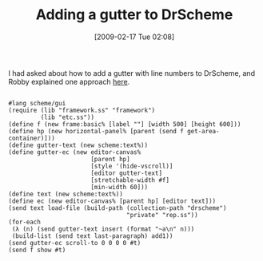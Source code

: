 #+POSTID: 1808
#+DATE: [2009-02-17 Tue 02:08]
#+OPTIONS: toc:nil num:nil todo:nil pri:nil tags:nil ^:nil TeX:nil
#+CATEGORY: Link
#+TAGS: PLT, Programming Language, Scheme
#+TITLE: Adding a gutter to DrScheme

I had asked about how to add a gutter with line numbers to DrScheme, and Robby explained one approach [[http://list.cs.brown.edu/pipermail/plt-scheme/2007-June/019040.html][here]].



#+BEGIN_EXAMPLE
    
#lang scheme/gui
(require (lib "framework.ss" "framework")
         (lib "etc.ss"))
(define f (new frame:basic% [label ""] [width 500] [height 600]))
(define hp (new horizontal-panel% [parent (send f get-area-container)]))
(define gutter-text (new scheme:text%))
(define gutter-ec (new editor-canvas%
                       [parent hp]
                       [style '(hide-vscroll)]
                       [editor gutter-text]
                       [stretchable-width #f]
                       [min-width 60]))
(define text (new scheme:text%))
(define ec (new editor-canvas% [parent hp] [editor text]))
(send text load-file (build-path (collection-path "drscheme")
                                 "private" "rep.ss"))
(for-each
 (λ (n) (send gutter-text insert (format "~a\n" n)))
 (build-list (send text last-paragraph) add1))
(send gutter-ec scroll-to 0 0 0 0 #t)
(send f show #t)

#+END_EXAMPLE



